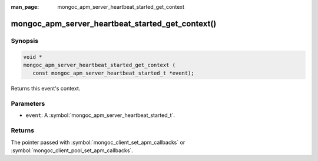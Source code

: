 :man_page: mongoc_apm_server_heartbeat_started_get_context

mongoc_apm_server_heartbeat_started_get_context()
=================================================

Synopsis
--------

.. code-block:: c

  void *
  mongoc_apm_server_heartbeat_started_get_context (
     const mongoc_apm_server_heartbeat_started_t *event);

Returns this event's context.

Parameters
----------

* ``event``: A :symbol:`mongoc_apm_server_heartbeat_started_t`.

Returns
-------

The pointer passed with :symbol:`mongoc_client_set_apm_callbacks` or :symbol:`mongoc_client_pool_set_apm_callbacks`.

.. seealso::

  | :doc:`Introduction to Application Performance Monitoring <application-performance-monitoring>`

